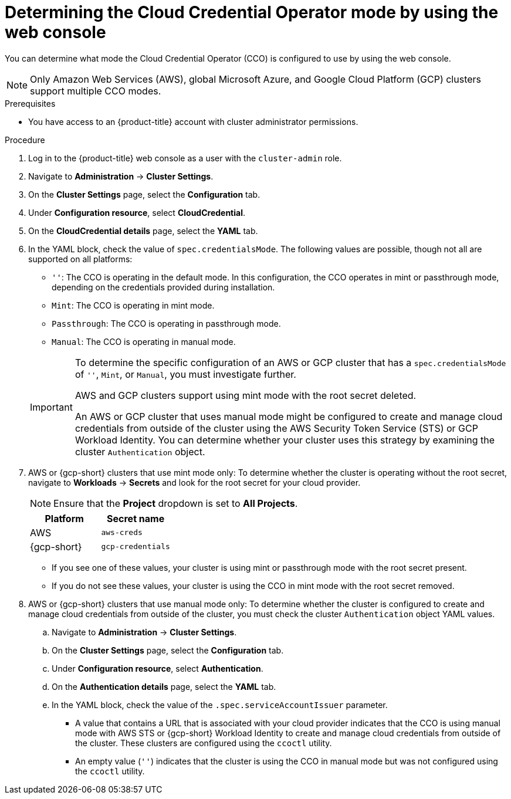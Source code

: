 // Module included in the following assemblies:
//
// * updating/preparing-manual-creds-update.adoc
// * authentication/managing_cloud_provider_credentials/about-cloud-credential-operator.adoc

:_mod-docs-content-type: PROCEDURE

ifeval::["{context}" == "preparing-manual-creds-update"]
:update:
endif::[]
ifeval::["{context}" == "about-cloud-credential-operator"]
:about-cco:
endif::[]

[id="cco-determine-mode-gui_{context}"]
= Determining the Cloud Credential Operator mode by using the web console

You can determine what mode the Cloud Credential Operator (CCO) is configured to use by using the web console.

[NOTE]
====
Only Amazon Web Services (AWS), global Microsoft Azure, and Google Cloud Platform (GCP) clusters support multiple CCO modes.
====

.Prerequisites

* You have access to an {product-title} account with cluster administrator permissions.

.Procedure

. Log in to the {product-title} web console as a user with the `cluster-admin` role.

. Navigate to *Administration* -> *Cluster Settings*.

. On the *Cluster Settings* page, select the *Configuration* tab.

. Under *Configuration resource*, select *CloudCredential*.

. On the *CloudCredential details* page, select the *YAML* tab.

. In the YAML block, check the value of `spec.credentialsMode`. The following values are possible, though not all are supported on all platforms:
+
--
* `''`: The CCO is operating in the default mode. In this configuration, the CCO operates in mint or passthrough mode, depending on the credentials provided during installation.
* `Mint`: The CCO is operating in mint mode.
* `Passthrough`: The CCO is operating in passthrough mode.
* `Manual`: The CCO is operating in manual mode.
--
+
[IMPORTANT]
====
To determine the specific configuration of an AWS or GCP cluster that has a `spec.credentialsMode` of `''`, `Mint`, or `Manual`, you must investigate further.

AWS and GCP clusters support using mint mode with the root secret deleted.
ifdef::update[]
If the cluster is specifically configured to use mint mode or uses mint mode by default, you must determine if the root secret is present on the cluster before updating.
endif::update[]

An AWS or GCP cluster that uses manual mode might be configured to create and manage cloud credentials from outside of the cluster using the AWS Security Token Service (STS) or GCP Workload Identity. You can determine whether your cluster uses this strategy by examining the cluster `Authentication` object.
====

ifdef::about-cco[]
. AWS or {gcp-short} clusters that use the default (`''`) only: To determine whether the cluster is operating in mint or passthrough mode, inspect the annotations on the cluster root secret:

.. Navigate to *Workloads* -> *Secrets* and look for the root secret for your cloud provider.
+
[NOTE]
====
Ensure that the *Project* dropdown is set to *All Projects*.
====
+
[cols=2,options=header]
|===
|Platform
|Secret name

|AWS
|`aws-creds`

|{gcp-short}
|`gcp-credentials`

|===

.. To view the CCO mode that the cluster is using, click `1 annotation` under *Annotations*, and check the value field. The following values are possible:
+
--
* `Mint`: The CCO is operating in mint mode.
* `Passthrough`: The CCO is operating in passthrough mode.
--
+
If your cluster uses mint mode, you can also determine whether the cluster is operating without the root secret.
endif::about-cco[]

. AWS or {gcp-short} clusters that use mint mode only: To determine whether the cluster is operating without the root secret, navigate to *Workloads* -> *Secrets* and look for the root secret for your cloud provider.
+
[NOTE]
====
Ensure that the *Project* dropdown is set to *All Projects*.
====
+
[cols=2,options=header]
|===
|Platform
|Secret name

|AWS
|`aws-creds`

|{gcp-short}
|`gcp-credentials`

|===
+
--
* If you see one of these values, your cluster is using mint or passthrough mode with the root secret present.
* If you do not see these values, your cluster is using the CCO in mint mode with the root secret removed.
--

. AWS or {gcp-short} clusters that use manual mode only: To determine whether the cluster is configured to create and manage cloud credentials from outside of the cluster, you must check the cluster `Authentication` object YAML values.

.. Navigate to *Administration* -> *Cluster Settings*.

.. On the *Cluster Settings* page, select the *Configuration* tab.

.. Under *Configuration resource*, select *Authentication*.

.. On the *Authentication details* page, select the *YAML* tab.

.. In the YAML block, check the value of the `.spec.serviceAccountIssuer` parameter.
+
--
* A value that contains a URL that is associated with your cloud provider indicates that the CCO is using manual mode with AWS STS or {gcp-short} Workload Identity to create and manage cloud credentials from outside of the cluster. These clusters are configured using the `ccoctl` utility.

* An empty value (`''`) indicates that the cluster is using the CCO in manual mode but was not configured using the `ccoctl` utility.
--

ifdef::update[]
.Next steps

* If you are updating a cluster that has the CCO operating in mint or passthrough mode and the root secret is present, you do not need to update any cloud provider resources and can continue to the next part of the update process.

* If your cluster is using the CCO in mint mode with the root secret removed, you must reinstate the credential secret with the administrator-level credential before continuing to the next part of the update process.

* If your cluster was configured using the CCO utility (`ccoctl`), you must take the following actions:

.. Configure the `ccoctl` utility for the new release and use it to update the cloud provider resources.

.. Update the `upgradeable-to` annotation to indicate that the cluster is ready to update.

* If your cluster is using the CCO in manual mode but was not configured using the `ccoctl` utility, you must take the following actions:

.. Manually update the cloud provider resources for the new release.

.. Update the `upgradeable-to` annotation to indicate that the cluster is ready to update.
endif::update[]

ifeval::["{context}" == "preparing-manual-creds-update"]
:!update:
endif::[]
ifeval::["{context}" == "about-cloud-credential-operator"]
:!about-cco:
endif::[]